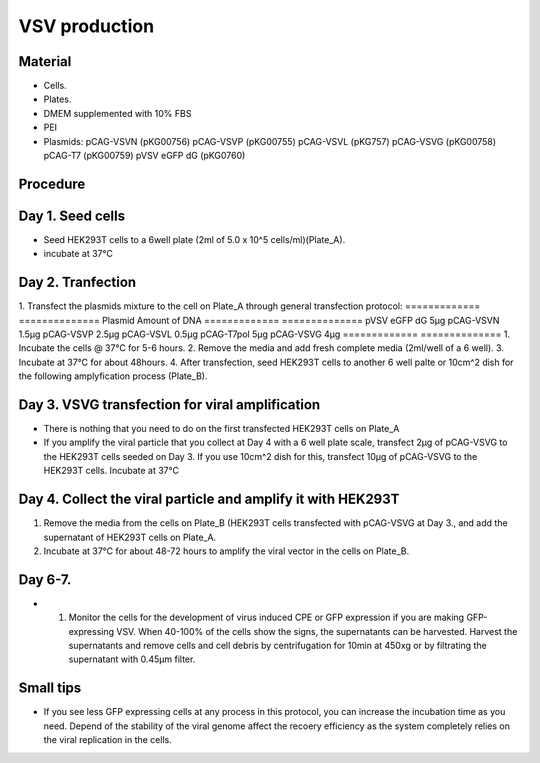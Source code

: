 ============================================================
VSV production
============================================================

Material
---------

- Cells.
- Plates.
- DMEM supplemented with 10% FBS
- PEI
- Plasmids:
  pCAG-VSVN (pKG00756)
  pCAG-VSVP (pKG00755)
  pCAG-VSVL (pKG757)
  pCAG-VSVG (pKG00758)
  pCAG-T7 (pKG00759)
  pVSV eGFP dG (pKG0760)

Procedure
---------

Day 1. Seed cells
-----------------------------------
- Seed HEK293T cells to a 6well plate (2ml of 5.0 x 10^5 cells/ml)(Plate_A).
- incubate at 37°C

Day 2. Tranfection
------------------
1. Transfect the plasmids mixture to the cell on Plate_A through general transfection protocol:
============= ==============
Plasmid        Amount of DNA
============= ==============
pVSV eGFP dG        5μg
pCAG-VSVN         1.5μg
pCAG-VSVP         2.5μg
pCAG-VSVL         0.5μg
pCAG-T7pol          5μg
pCAG-VSVG           4μg
============= ==============
1. Incubate the cells @ 37°C for 5-6 hours.
2. Remove the media and add fresh complete media (2ml/well of a 6 well).
3. Incubate at 37°C for about 48hours.
4. After transfection, seed HEK293T cells to another 6 well palte or 10cm^2 dish for the following amplyfication process (Plate_B).

Day 3. VSVG transfection for viral amplification
------------------------------------------------

- There is nothing that you need to do on the first transfected HEK293T cells on Plate_A
- If you amplify the viral particle that you collect at Day 4 with a 6 well plate scale, transfect 2μg of pCAG-VSVG to the HEK293T cells seeded on Day 3. If you use 10cm^2 dish for this, transfect 10μg of pCAG-VSVG to the HEK293T cells. Incubate at 37°C
Day 4. Collect the viral particle and amplify it with HEK293T
-------------------------------------------------------------
1. Remove the media from the cells on Plate_B (HEK293T cells transfected with pCAG-VSVG at Day 3., and add the supernatant of HEK293T cells on Plate_A.
2. Incubate at 37°C for about 48-72 hours to amplify the viral vector in the cells on Plate_B.

Day 6-7.
---------------
- 1.	Monitor the cells for the development of virus induced CPE or GFP expression if you are making GFP-expressing VSV. When 40-100% of the cells show the signs, the supernatants can be harvested. Harvest the supernatants and remove cells and cell debris by centrifugation for 10min at 450xg or by filtrating the supernatant with 0.45μm filter.

Small tips
---------------
- If you see less GFP expressing cells at any process in this protocol, you can increase the incubation time as you need. Depend of the stability of the viral genome affect the recoery efficiency as the system completely relies on the viral replication in the cells.

